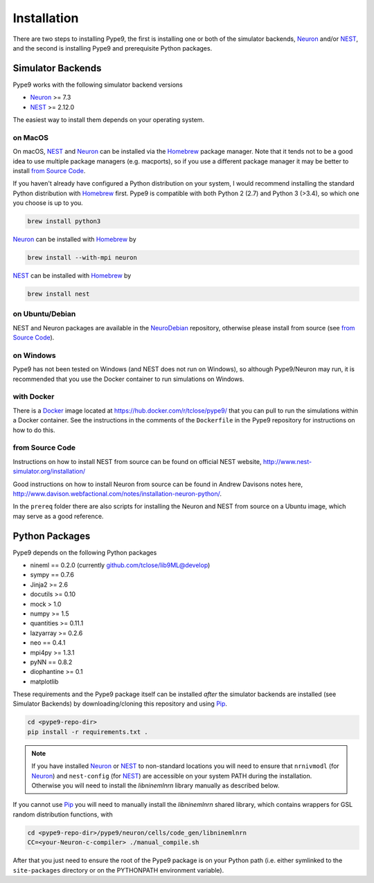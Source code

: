============
Installation
============

There are two steps to installing Pype9, the first is installing one or both of
the simulator backends, Neuron_ and/or NEST_, and the second is installing
Pype9 and prerequisite Python packages.

Simulator Backends
------------------
Pype9 works with the following simulator backend versions

* Neuron_ >= 7.3
* NEST_ >= 2.12.0

The easiest way to install them depends on your operating system. 

on MacOS
^^^^^^^^
On macOS, NEST_ and Neuron_ can be installed via the Homebrew_ package manager.
Note that it tends not to be a good idea to use multiple package managers (e.g.
macports), so if you use a different package manager it may be better to
install `from Source Code`_. 


If you haven't already have configured a Python distribution on your system,
I would recommend installing the standard Python distribution with Homebrew_
first. Pype9 is compatible with both Python 2 (2.7) and Python 3 (>3.4), so
which one you choose is up to you.

.. code-block:: bash

   brew install python3
   
Neuron_ can be installed with Homebrew_ by

.. code-block:: bash

   brew install --with-mpi neuron
   
.. note:
    The flag ``--with-mpi`` is note required but will enable you to spread your
    simulation over multiple compute cores/nodes of your computer.

   
NEST_ can be installed with Homebrew_ by

.. code-block:: bash

   brew install nest
   
.. warning:
    NEST currently doesn't install the source headers alongside the libraries
    and Homebrew throws away the build directory after it is built, which means
    that Pype9 is not able to find the appropriate headers to build custom
    modules against. However, the currently open PR,
    https://github.com/nest/nest-simulator/pull/844 should fix this.
 

on Ubuntu/Debian
^^^^^^^^^^^^^^^^
NEST and Neuron packages are available in the NeuroDebian_ repository, otherwise
please install from source (see `from Source Code`_).

on Windows
^^^^^^^^^^
Pype9 has not been tested on Windows (and NEST does not run on Windows), so
although Pype9/Neuron may run, it is recommended that you use the Docker
container to run simulations on Windows.

with Docker
^^^^^^^^^^^
There is a Docker_ image located at https://hub.docker.com/r/tclose/pype9/ that
you can pull to run the simulations within a Docker container. See the
instructions in the comments of the ``Dockerfile`` in the Pype9 repository for
instructions on how to do this.

from Source Code
^^^^^^^^^^^^^^^^
Instructions on how to install NEST from source can be found on official NEST
website, http://www.nest-simulator.org/installation/

Good instructions on how to install Neuron from source can be found in Andrew
Davisons notes here,
http://www.davison.webfactional.com/notes/installation-neuron-python/.

In the ``prereq`` folder there are also scripts for installing the Neuron and
NEST from source on a Ubuntu image, which may serve as a good reference.

Python Packages
---------------

Pype9 depends on the following Python packages

* nineml == 0.2.0 (currently github.com/tclose/lib9ML@develop)
* sympy == 0.7.6
* Jinja2 >= 2.6
* docutils >= 0.10
* mock > 1.0
* numpy >= 1.5
* quantities >= 0.11.1
* lazyarray >= 0.2.6
* neo == 0.4.1
* mpi4py >= 1.3.1
* pyNN == 0.8.2
* diophantine >= 0.1
* matplotlib

These requirements and the Pype9 package itself can be installed *after* the
simulator backends are installed (see _`Simulator Backends`) by
downloading/cloning this repository and using Pip_.
 

.. code-block:: bash

   cd <pype9-repo-dir>
   pip install -r requirements.txt .

.. note::
    If you have installed Neuron_ or NEST_ to non-standard locations you will
    need to ensure that ``nrnivmodl`` (for Neuron_) and ``nest-config`` (for
    NEST_) are accessible on your system PATH during the installation.
    Otherwise you will need to install the *libninemlnrn* library manually as
    described below.

If you cannot use Pip_ you will need to manually install the *libninemlnrn*
shared library, which contains wrappers for GSL random distribution functions,
with

.. code-block:: bash

   cd <pype9-repo-dir>/pype9/neuron/cells/code_gen/libninemlnrn
   CC=<your-Neuron-c-compiler> ./manual_compile.sh

After that you just need to ensure the root of the Pype9 package is on your
Python path (i.e. either symlinked to the ``site-packages`` directory or on the
PYTHONPATH environment variable). 

.. _NineML: http://nineml.net
.. _NeuroDebian: http://neuro.debian.net
.. _Pip: http://pip.pypa.io
.. _Docker: https://www.docker.com
.. _Homebrew: https://brew.sh
.. _NEST: http://nest-simulator.org
.. _Neuron: http://neuron.yale.edu
.. _Enthought: https://www.enthought.com